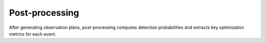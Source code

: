 .. _postprocess:


Post-processing
===============

After generating observation plans, post-processing computes detection probabilities and extracts key optimization metrics for each event.

.. dropdown:: Extract detection Probability and Optimization metrics

    .. tab-set::

        .. tab-item:: Running with a config file

            .. card:: Using a configuration file

                Use a configuration file (e.g., :doc:`params_ultrasat.ini <../../config/params_ultrasat.ini>`) to specify all parameters:
                ^^^
                .. code-block:: console

                    python earthorbitplan/workflow/postprocess.py --config ./earthorbitplan/config/params_ultrasat.ini
                +++
                 This command will generate and process all the required parameters, producing the output file :doc:`events.ecsv <../../data/events.ecsv>`.


        .. tab-item:: CLI

            .. card::   Running via CLI

                Run the post-processing directly by specifying the data directory and required files:
                ^^^
                .. code-block:: console

                    python postprocess.py --data-dir ./data --event-table ./data/observing-scenarios.ecsv  --output-file ./data/events.ecsv --sched-dir ./data/schedules

                +++
                This command processes your observation scenarios and generates the output file :doc:`events.ecsv <../../data/events.ecsv>`.


    .. important::

        The results are aggregated and saved in an ECSV table (by default, ``events.ecsv``), ready for statistical analysis or further reporting.


    .. dropdown:: Main Processing (`earthorbitplan.workflow.postprocess.process`)

        .. card::
            .. autofunction:: earthorbitplan.workflow.postprocess.process


.. dropdown:: Kilonova detection rate and Statistics

     Calculating poisson-lognormal rate quantiles and formatting

    .. tab-set::

        .. tab-item:: python

            This section provides the script used for generating and calculating the detection rates.

            .. dropdown:: Show Script

                .. jupyter-execute::
                    :raises:

                    import warnings
                    import numpy as np
                    from astropy import units as u
                    from astropy.table import QTable
                    from scipy import stats

                    from earthorbitplan.probability.rate import poisson_lognormal_rate_quantiles
                    from earthorbitplan.utils.path import get_project_root

                    # ------------------------------------------------------------------------------
                    # Suppress known warnings for cleaner output
                    warnings.filterwarnings("ignore", "Wswiglal-redir-stdio")
                    warnings.filterwarnings("ignore", ".*dubious year.*")
                    warnings.filterwarnings(
                        "ignore", "Tried to get polar motions for times after IERS data is valid.*"
                    )

                    # ------------------------------------------------------------------------------
                    # Load simulated event data
                    root = get_project_root()
                    events_file = root / "data" / "events.ecsv"
                    main_table = QTable.read(events_file)

                    # Get unique run names
                    runs = np.unique(main_table["run"])

                    # Filter events by objective_value cutoff
                    cutoff = main_table["cutoff"][0]
                    main_table = main_table[main_table["objective_value"] >= cutoff]

                    # Group events by run
                    event_tables_by_run = {run: main_table[main_table["run"] == run] for run in runs}

                    # ------------------------------------------------------------------------------
                    # Set merger rate priors from O3 R&P Table II (last column)
                    lo, mid, hi = 100, 240, 510  # In Gpc^-3 yr^-1

                    # Log-normal width for 90% interval
                    (standard_90pct_interval,) = np.diff(stats.norm.interval(0.9))
                    log_target_rate_mu = np.log(mid)
                    log_target_rate_sigma = np.log(hi / lo) / standard_90pct_interval

                    # Get effective rate for each run
                    log_simulation_effective_rate_by_run = {
                        key: np.log(value.to_value(u.Gpc**-3 * u.yr**-1))
                        for key, value in main_table.meta["effective_rate"].items()
                    }

                    # ------------------------------------------------------------------------------
                    # Compute median and quantiles for each run
                    prob_quantiles = np.asarray([0.5, 0.05, 0.95])  # Median, 5%, 95%
                    run_duration = 1.5  # years

                    mu = np.asarray(
                        [
                            log_target_rate_mu
                            + np.log(run_duration)
                            - log_simulation_effective_rate_by_run[run]
                            + np.log(
                                [
                                    np.sum(_)
                                    for _ in [
                                        np.ones_like(event_tables_by_run[run]["objective_value"]),
                                        event_tables_by_run[run]["detection_probability_known_position"],
                                    ]
                                ]
                            )
                            for run in runs
                        ]
                    )

                    # Compute Poisson-Lognormal rate quantiles for all runs
                    rate_quantiles = poisson_lognormal_rate_quantiles(
                        prob_quantiles[np.newaxis, np.newaxis, :],
                        mu.T[:, :, np.newaxis],
                        log_target_rate_sigma,
                    )

                    # ------------------------------------------------------------------------------
                    # Utility: Format a table as reStructuredText grid table
                    def make_rst_table(headers, rows):
                        columns = [headers] + rows
                        n_cols = len(headers)
                        col_widths = [max(len(str(row[i])) for row in columns) for i in range(n_cols)]

                        def sep(char="+", fill="-"):
                            return char + char.join(fill * (w + 2) for w in col_widths) + char

                        def fmt_row(row):
                            return (
                                "| "
                                + " | ".join(str(cell).ljust(w) for cell, w in zip(row, col_widths))
                                + " |"
                            )

                        lines = [
                            sep(),
                            fmt_row(headers),
                            sep("=", "="),
                        ]
                        for row in rows:
                            lines.append(fmt_row(row))
                            lines.append(sep())
                        return "\n".join(lines)

                    # Example: Prepare headers and format quantile results
                    headers = ["Run"] + list(runs)
                    labels = ["Number of events selected", "Number of events detected"]
                    rst_rows = []

                    for label, row in zip(labels, rate_quantiles):
                        formatted = [
                            ":math:`{}_{{-{}}}^{{+{}}}`".format(*np.rint([mid, mid - lo, hi - mid]).astype(int))
                            for mid, lo, hi in row
                        ]
                        rst_rows.append([label] + formatted)

                    rst_table = make_rst_table(headers, rst_rows)

                    # Print the table for RST documentation
                    print(rst_table)


            .. dropdown:: Display Detection Rate Table

                .. card:: Rate of Selected and Detected Events

                    ^^^
                    .. table::

                        +---------------------------+------------------------+------------------------+
                        | Run                       | O5                     | O6                     |
                        +===========================+========================+========================+
                        | Number of events selected | :math:`43_{-26}^{+56}` | :math:`55_{-33}^{+72}` |
                        +---------------------------+------------------------+------------------------+
                        | Number of events detected | :math:`19_{-12}^{+26}` | :math:`25_{-16}^{+34}` |
                        +---------------------------+------------------------+------------------------+
                    +++
                    .. Note:: This table is just an example. If the simulation file `events.ecsv` is updated, the table generated by the script above may differ from this static version. This table does not update automatically;
                              it is provided for a better overview only.

            .. dropdown:: Functions for propagating errors in rates

                .. card:: `earthorbitplan.workflow.probability.rate.poisson_lognormal_rate_quantiles`

                    ^^^
                    .. autofunction:: earthorbitplan.probability.rate.poisson_lognormal_rate_quantiles
                    +++
                    callable function to calculate Poisson-lognormal rate quantiles.

        .. tab-item:: Notebook


            .. seealso::

                You can explore,  edit  and run the calculations directly in a Jupyter environment:

                - `Open in Binder <https://mybinder.org/v2/gh/weizmannk/EarthOrbitPlan/HEAD?urlpath=lab/tree/earthorbitplan/tutorials/kilonovae_detection_rate.ipynb>`__

                .. image:: https://mybinder.org/badge_logo.svg
                    :target: https://mybinder.org/v2/gh/weizmannk/EarthOrbitPlan/HEAD?urlpath=https%3A%2F%2Fgithub.com%2Fweizmannk%2FEarthOrbitPlan%2Fblob%2Fmain%2Fearthorbitplan%2Ftutorials%2Fkilonovae_detection_rate.ipynb

                Alternatively, you can download the notebook and run it locally:

                - :download:`Download this notebook <../../earthorbitplan/tutorials/kilonovae_detection_rate.ipynb>`



.. dropdown:: Function for selected and etected events

    .. card:: `earthorbitplan.workflow.selection_detection_rate.summarize_selected_detected_events`

        Python module to directly process selection and detection rates.
        ^^^
        .. autofunction:: earthorbitplan.workflow.selection_detection_rate.summarize_selected_detected_events
        +++
